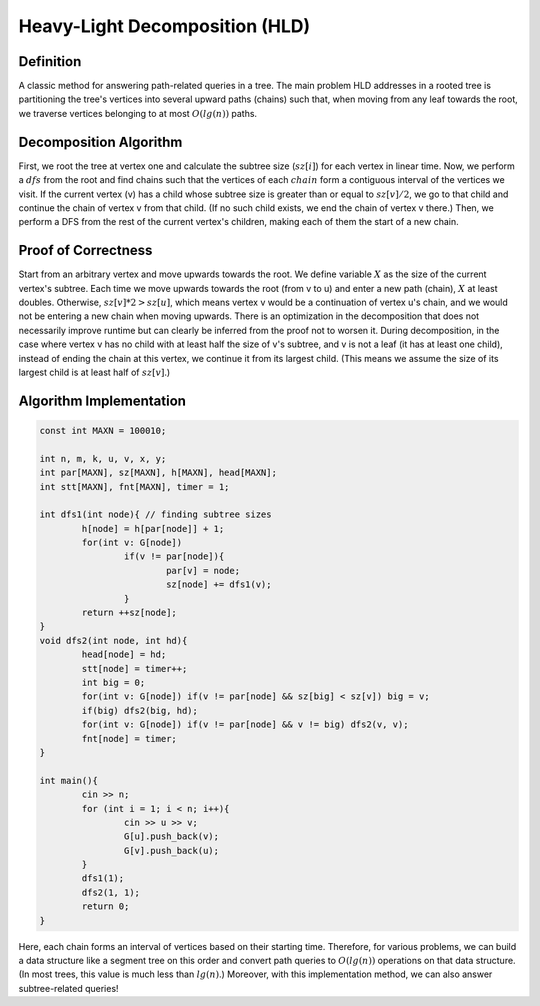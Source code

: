 Heavy-Light Decomposition (HLD)
============

Definition
-----------
A classic method for answering path-related queries in a tree. The main problem HLD addresses in a rooted tree is partitioning the tree's vertices into several upward paths (chains) such that, when moving from any leaf towards the root, we traverse vertices belonging to at most :math:`O(lg(n))` paths.

Decomposition Algorithm
----------------------------
First, we root the tree at vertex one and calculate the subtree size (:math:`sz[i]`) for each vertex in linear time. Now, we perform a :math:`dfs` from the root and find chains such that the vertices of each :math:`chain` form a contiguous interval of the vertices we visit. If the current vertex (v) has a child whose subtree size is greater than or equal to :math:`sz[v]/2`, we go to that child and continue the chain of vertex v from that child. (If no such child exists, we end the chain of vertex v there.) Then, we perform a DFS from the rest of the current vertex's children, making each of them the start of a new chain.

Proof of Correctness
----------------------------
Start from an arbitrary vertex and move upwards towards the root. We define variable :math:`X` as the size of the current vertex's subtree. Each time we move upwards towards the root (from v to u) and enter a new path (chain), :math:`X` at least doubles. Otherwise, :math:`sz[v]*2>sz[u]`, which means vertex v would be a continuation of vertex u's chain, and we would not be entering a new chain when moving upwards.
There is an optimization in the decomposition that does not necessarily improve runtime but can clearly be inferred from the proof not to worsen it. During decomposition, in the case where vertex v has no child with at least half the size of v's subtree, and v is not a leaf (it has at least one child), instead of ending the chain at this vertex, we continue it from its largest child. (This means we assume the size of its largest child is at least half of :math:`sz[v]`.)

Algorithm Implementation
---------------------------
.. code-block:: cpp

	const int MAXN = 100010;

	int n, m, k, u, v, x, y;
	int par[MAXN], sz[MAXN], h[MAXN], head[MAXN];
	int stt[MAXN], fnt[MAXN], timer = 1;

	int dfs1(int node){ // finding subtree sizes
		h[node] = h[par[node]] + 1;
		for(int v: G[node])
			if(v != par[node]){
				par[v] = node;
				sz[node] += dfs1(v);
			}
		return ++sz[node];
	}
	void dfs2(int node, int hd){
		head[node] = hd;
		stt[node] = timer++;
		int big = 0;
		for(int v: G[node]) if(v != par[node] && sz[big] < sz[v]) big = v;
		if(big) dfs2(big, hd);
		for(int v: G[node]) if(v != par[node] && v != big) dfs2(v, v);
		fnt[node] = timer;
	}

	int main(){
		cin >> n;
		for (int i = 1; i < n; i++){
			cin >> u >> v;
			G[u].push_back(v);
			G[v].push_back(u);
		}
		dfs1(1);
		dfs2(1, 1);
		return 0;
	}

Here, each chain forms an interval of vertices based on their starting time. Therefore, for various problems, we can build a data structure like a segment tree on this order and convert path queries to :math:`O(lg(n))` operations on that data structure. (In most trees, this value is much less than :math:`lg(n)`.)
Moreover, with this implementation method, we can also answer subtree-related queries!